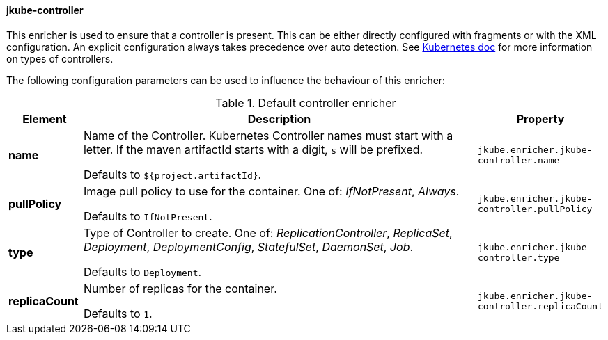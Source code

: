 
[[jkube-controller]]
==== jkube-controller

This enricher is used to ensure that a controller is present.
This can be either directly configured with fragments or with the XML configuration.
An explicit configuration always takes precedence over auto detection.
See https://kubernetes.io/docs/concepts/workloads/controllers/[Kubernetes doc] for more information on types of controllers.

The following configuration parameters can be used to influence the behaviour of this enricher:

[[enricher-jkube-controller]]
.Default controller enricher
[cols="1,6,1"]
|===
| Element | Description | Property

| *name*
| Name of the Controller. Kubernetes Controller names must start with a letter. If the maven artifactId starts with a
  digit, `s` will be prefixed.

  Defaults to `${project.artifactId}`.
| `jkube.enricher.jkube-controller.name`

| *pullPolicy*
| Image pull policy to use for the container. One of: _IfNotPresent_, _Always_.

  Defaults to `IfNotPresent`.
| `jkube.enricher.jkube-controller.pullPolicy`

| *type*
| Type of Controller to create. One of: _ReplicationController_, _ReplicaSet_, _Deployment_, _DeploymentConfig_,
  _StatefulSet_, _DaemonSet_, _Job_.

  Defaults to `Deployment`.
| `jkube.enricher.jkube-controller.type`

| *replicaCount*
| Number of replicas for the container.

  Defaults to `1`.
| `jkube.enricher.jkube-controller.replicaCount`
|===
